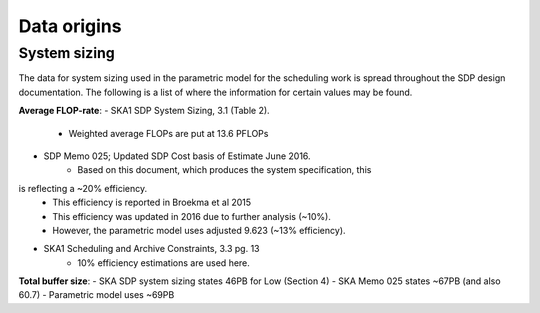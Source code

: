 ========
Data origins
========

System sizing
--------------

The data for system sizing used in the parametric model for the scheduling
work is spread throughout the SDP design documentation. The following is a
list of where the information for certain values may be found.

**Average FLOP-rate**:
- SKA1 SDP System Sizing, 3.1 (Table 2).
	- Weighted average FLOPs are put at 13.6 PFLOPs
- SDP Memo 025; Updated SDP Cost basis of Estimate June 2016.
	- Based on this document, which produces the system specification, this
is reflecting a ~20% efficiency.
	- This efficiency is reported in Broekma et al 2015
	- This efficiency was updated in 2016 due to further analysis (~10%).
	- However, the parametric model uses adjusted 9.623 (~13% efficiency).
- SKA1 Scheduling and Archive Constraints, 3.3 pg. 13
	- 10% efficiency estimations are used here.

**Total buffer size**:
- SKA SDP system sizing states 46PB for Low (Section 4)
- SKA Memo 025 states ~67PB (and also 60.7)
- Parametric model uses ~69PB